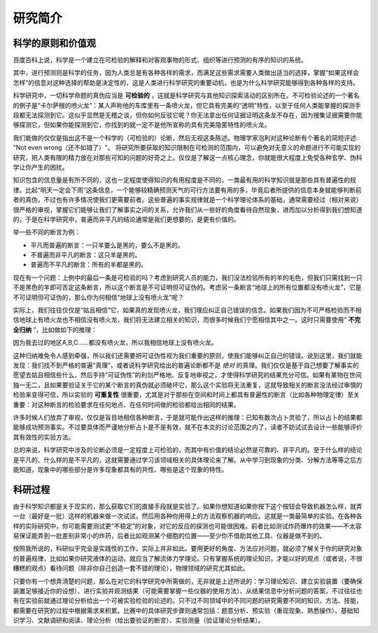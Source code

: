==========
研究简介
==========

^^^^^^^^^^^^^^^^^^^^
科学的原则和价值观
^^^^^^^^^^^^^^^^^^^^
百度百科上说，科学是一个建立在可检验的解释和对客观事物的形式、组织等进行预测的有序的知识的系统。

其中，进行预测则是科学的任务，因为人类总是有各种各样的需求，而满足这些需求需要人类做出适当的选择，掌握“如果这样会怎样”的信息对这种选择的帮助是决定性的，这是人类进行科学研究的重要动机，也是为什么科学研究能够得到各种各样的支持。

科学研究中，一切科学命题的真伪应当是 **可检验的** ，这就是科学研究与其他知识探索活动的区别所在。不可检验论述的一个著名的例子是“卡尔萨根的喷火龙”：某人声称他的车库里有一条喷火龙，但它具有完美的“透明”特性，以至于任何人类能掌握的探测手段都无法探测到它。这似乎显然是无稽之谈，但你如何反驳它呢？你无法拿出任何证据证明这条龙不存在，因为搜集证据需要你能够探测它，但如果你能探测到它，你找到的就一定不是他所宣称的具有完美隐匿特性的喷火龙。

我们能做的仅仅是指出这不是一个科学的（可检验的）论断，然后无视这条陈述。物理学家泡利对这种论断有个著名的简短评述: "Not even wrong（还不如错了）"。 将研究所要获取的知识限制在可检测的范围内，可以避免对无意义的命题进行不可能实现的研究，把人类有限的精力放在对那些可知的问题的好奇之上。仅仅是了解这一点核心理念，你就能很大程度上免受各种玄学、伪科学让你产生的困扰。 

知识包含的信息量是有所不同的，这也一定程度使得知识的有用程度是不同的，一类最有用的科学知识就是那些具有普遍性的规律。比起“明天一定会下雨”这条信息，一个能够较精确预测天气的可行方法要有用的多，毕竟后者所提供的信息本身就能够判断前者的真伪，不过也有许多情况使我们更需要前者。这些普遍的事实规律就是一个科学理论体系的基础，通常需要经过（相对来说）很严格的审视，掌握它们能够让我们了解事实之间的关系，允许我们从一些好的角度看待自然现象，进而加以分析得到我们想知道的。于是在科学研究中，普遍而非平凡的结论通常是我们更想要的，是更有价值的。

举一些不同的断言为例：

*  平凡而普遍的断言：一只羊要么是黑的，要么不是黑的。

*  不普遍而非平凡的断言：这只羊是黑的。

*  普遍而不平凡的断言：所有的羊都是黑的。

现在有一个问题：上例中的最后一条是可检验的吗？考虑到研究人员的能力，我们没法检验所有的羊的毛色，但我们只需找到一只不是黑色的羊即可否定这条断言，所以这个断言是不可证明但可证伪的。考虑另一条断言“地球上的所有位置都没有喷火龙”，它是不可证明但可证伪的，那么你为何相信“地球上没有喷火龙”呢？

实际上，我们往往仅仅是“姑且相信”它，如果真的发现喷火龙，我们理应纠正自己错误的信念。如果我们因为不可严格检验而不相信地球上有喷火龙也不相信没有喷火龙，我们将无法建立相关的知识，而很多时候我们宁愿相信其中之一。这时只需要使用“ **不完全归纳** ”，比如做如下的推理：

因为我去过的地区A,B,C……都没有喷火龙，所以我相信地球上没有喷火龙。

这种归纳难免令人感到牵强，所以我们还需要把可证伪性视为我们重要的原则，使我们能够纠正自己的错误。说到这里，我们就能发现：我们找不到严格的普遍“真理”，或者说科学研究给出的普遍论断都不是 *绝对* 的真理。我们仅仅是基于自己想要了解事实的愿望去姑且相信些什么，然后手持“可证伪性”的利剑严格地、反复地审视之，才使得科学研究的结果充分可信。如果有某物在世间独一无二，且如果要验证关于它的某个断言的真伪就必须破坏它，那么这个实验将无法重复，这就导致相关的断言没法经过审慎的检验来变得可信，所以实验的 **可重复性** 很重要，尤其是对于那些在空间和时间上都具有普遍性的断言（比如各种物理定律）至关重要：对这种断言的检验要求在任何地点、在任何时间做的检验都给出相同的结果。

许多时候人们放弃了审视，仅仅是盲目地相信各种断言，于是就可能作出这样的推理：已知有数次占卜灵验了，所以占卜的结果都能够成功预测事实。不过要具体而严谨地分析占卜是不是有效，就不在本文的讨论范围之内了，读者不妨试试去设计一些能够评价其有效性的实验方法。

总的来说，科学研究中涉及的论断必须是一定程度上可检验的，而其中有价值的结论必然是可靠的、非平凡的。至于什么样的结论是平凡的、什么样的是不平凡的，这就需要通过学习该领域相关的具体理论来了解。从中学习到现象的分类、分解方法等等之后方能知道，现象中的哪些部分是许多现象都具有的共性、哪些是这个现象的特性。

^^^^^^^^^^
科研过程
^^^^^^^^^^
由于科学知识都是关于现实的，那么获取它们的直接手段就是实验了。如果你想知道如果你按下这个按钮会导致机器怎么样，就弄一台（最好是一批）这样的机器来做一次试试，然后用各种你用得上的方法观察机器的响应。这就是一类最简单的实验。在各种各样的实际研究中，你可能需要测试更“不稳定”的对象，对它的反应的探测也可能很困难。前者比如测试炸药爆炸的效果——不太容易保证能弄到一批差别非常小的炸药，后者比如观测某个细胞的位置——至少你不借助其他工具、仪器是做不到的。

按照我所说的，科研似乎完全是实践性的工作，实际上并非如此。要用更好的角度、方法应对问题，就必须了解关于你的研究对象的普遍规律，比如如果你研究液体的运动，就应当了解流体力学理论。只有掌握系统的理论知识，才能以好的观点（或者说，不很糟糕的观点）看待问题（除非你自己创造一套不错的理论），物理领域的研究尤其如此。

只要你有一个想弄清楚的问题，那么在对它的科学研究中所需做的，无非就是上述所说的：学习理论知识、建立实验装置（要确保装置足够接近你的设想）、进行实验并观测结果（可能需要掌握一些仪器的使用方法）、从结果信息中分析问题的答案，不过往往也有在实验前就通过理论分析给出一个可被实验检验的论述的。只不过不同领域中的不同问题的研究需要不同的知识、方法、技能，都需要在研究的过程中根据需求来积累。比赛中的具体研究步骤则通常包括：题意分析、预实验（重现现象、熟悉操作）、基础知识学习、文献调研和阅读、理论分析（给出要验证的断言）、实验测量（验证理论分析结果）。

